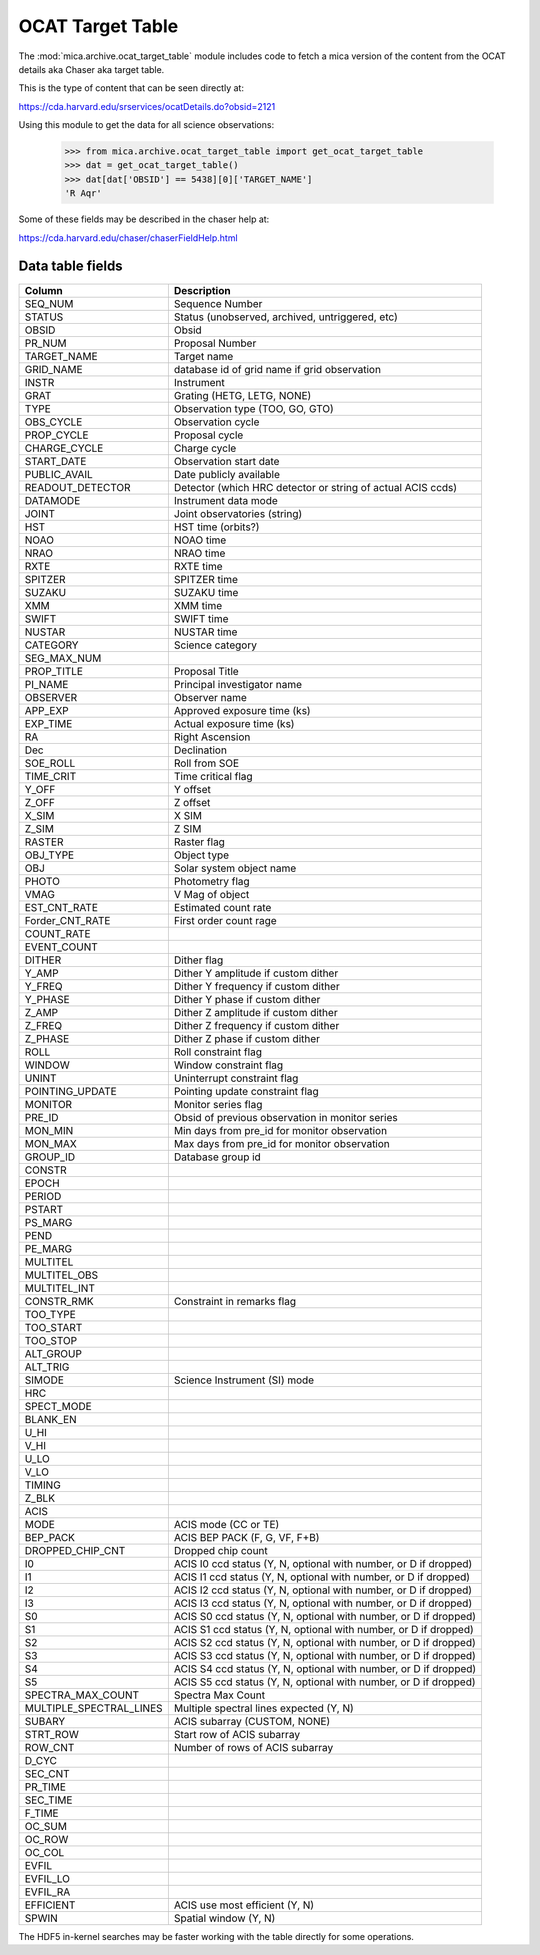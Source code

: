 OCAT Target Table
---------------------

The :mod:`mica.archive.ocat_target_table` module includes code
to fetch a mica version of the content from the OCAT details 
aka Chaser aka target table.

This is the type of content that can be seen directly at:

https://cda.harvard.edu/srservices/ocatDetails.do?obsid=2121

Using this module to get the data for all science observations:

   >>> from mica.archive.ocat_target_table import get_ocat_target_table
   >>> dat = get_ocat_target_table()
   >>> dat[dat['OBSID'] == 5438][0]['TARGET_NAME']
   'R Aqr'

Some of these fields may be described in the chaser help at:

https://cda.harvard.edu/chaser/chaserFieldHelp.html


Data table fields
^^^^^^^^^^^^^^^^^

============================= ================================================================
 Column                       Description
============================= ================================================================
SEQ_NUM                       Sequence Number
STATUS                        Status (unobserved, archived, untriggered, etc)
OBSID                         Obsid
PR_NUM                        Proposal Number
TARGET_NAME                   Target name
GRID_NAME                     database id of grid name if grid observation
INSTR                         Instrument
GRAT                          Grating (HETG, LETG, NONE)
TYPE                          Observation type (TOO, GO, GTO)
OBS_CYCLE                     Observation cycle
PROP_CYCLE                    Proposal cycle
CHARGE_CYCLE                  Charge cycle
START_DATE                    Observation start date
PUBLIC_AVAIL                  Date publicly available
READOUT_DETECTOR              Detector (which HRC detector or string of actual ACIS ccds)
DATAMODE                      Instrument data mode
JOINT                         Joint observatories (string)
HST                           HST time (orbits?)
NOAO                          NOAO time
NRAO                          NRAO time
RXTE                          RXTE time
SPITZER                       SPITZER time
SUZAKU                        SUZAKU time
XMM                           XMM time
SWIFT                         SWIFT time
NUSTAR                        NUSTAR time
CATEGORY                      Science category
SEG_MAX_NUM                   
PROP_TITLE                    Proposal Title
PI_NAME                       Principal investigator name
OBSERVER                      Observer name
APP_EXP                       Approved exposure time (ks)
EXP_TIME                      Actual exposure time (ks)
RA                            Right Ascension
Dec                           Declination
SOE_ROLL                      Roll from SOE
TIME_CRIT                     Time critical flag
Y_OFF                         Y offset 
Z_OFF                         Z offset
X_SIM                         X SIM
Z_SIM                         Z SIM
RASTER                        Raster flag
OBJ_TYPE                      Object type
OBJ                           Solar system object name
PHOTO                         Photometry flag
VMAG                          V Mag of object
EST_CNT_RATE                  Estimated count rate
Forder_CNT_RATE               First order count rage
COUNT_RATE                    
EVENT_COUNT
DITHER                        Dither flag
Y_AMP                         Dither Y amplitude if custom dither
Y_FREQ                        Dither Y frequency if custom dither
Y_PHASE                       Dither Y phase if custom dither
Z_AMP                         Dither Z amplitude if custom dither
Z_FREQ                        Dither Z frequency if custom dither
Z_PHASE                       Dither Z phase if custom dither
ROLL                          Roll constraint flag
WINDOW                        Window constraint flag
UNINT                         Uninterrupt constraint flag
POINTING_UPDATE               Pointing update constraint flag
MONITOR                       Monitor series flag
PRE_ID                        Obsid of previous observation in monitor series
MON_MIN                       Min days from pre_id for monitor observation
MON_MAX                       Max days from pre_id for monitor observation
GROUP_ID                      Database group id
CONSTR
EPOCH
PERIOD
PSTART
PS_MARG
PEND
PE_MARG
MULTITEL
MULTITEL_OBS
MULTITEL_INT
CONSTR_RMK                    Constraint in remarks flag
TOO_TYPE
TOO_START
TOO_STOP
ALT_GROUP
ALT_TRIG
SIMODE                        Science Instrument (SI) mode
HRC
SPECT_MODE
BLANK_EN
U_HI
V_HI
U_LO
V_LO
TIMING
Z_BLK                  
ACIS  
MODE                          ACIS mode (CC or TE)
BEP_PACK                      ACIS BEP PACK (F, G, VF, F+B)
DROPPED_CHIP_CNT              Dropped chip count
I0                            ACIS I0 ccd status (Y, N, optional with number, or D if dropped)
I1                            ACIS I1 ccd status (Y, N, optional with number, or D if dropped)
I2                            ACIS I2 ccd status (Y, N, optional with number, or D if dropped)
I3                            ACIS I3 ccd status (Y, N, optional with number, or D if dropped)
S0                            ACIS S0 ccd status (Y, N, optional with number, or D if dropped)
S1                            ACIS S1 ccd status (Y, N, optional with number, or D if dropped)
S2                            ACIS S2 ccd status (Y, N, optional with number, or D if dropped)
S3                            ACIS S3 ccd status (Y, N, optional with number, or D if dropped)
S4                            ACIS S4 ccd status (Y, N, optional with number, or D if dropped)
S5                            ACIS S5 ccd status (Y, N, optional with number, or D if dropped)
SPECTRA_MAX_COUNT             Spectra Max Count
MULTIPLE_SPECTRAL_LINES       Multiple spectral lines expected (Y, N)
SUBARY                        ACIS subarray (CUSTOM, NONE)
STRT_ROW                      Start row of ACIS subarray
ROW_CNT                       Number of rows of ACIS subarray
D_CYC
SEC_CNT
PR_TIME
SEC_TIME
F_TIME
OC_SUM
OC_ROW
OC_COL
EVFIL
EVFIL_LO
EVFIL_RA
EFFICIENT                     ACIS use most efficient (Y, N)
SPWIN                         Spatial window (Y, N)
============================= ================================================================

The HDF5 in-kernel searches may be faster working with the table directly for some
operations.
